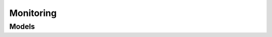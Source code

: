 Monitoring 
==========

.. autosummary::
    :toctree: monitoring/client
    :nosignatures:
    :template: autosummary/service_client.rst

    oci.monitoring.MonitoringClient
    oci.monitoring.MonitoringClientCompositeOperations

--------
 Models
--------

.. autosummary::
    :toctree: monitoring/models
    :nosignatures:
    :template: autosummary/model_class.rst

    oci.monitoring.models.AggregatedDatapoint
    oci.monitoring.models.Alarm
    oci.monitoring.models.AlarmDimensionStatesCollection
    oci.monitoring.models.AlarmDimensionStatesEntry
    oci.monitoring.models.AlarmHistoryCollection
    oci.monitoring.models.AlarmHistoryEntry
    oci.monitoring.models.AlarmOverride
    oci.monitoring.models.AlarmStatusSummary
    oci.monitoring.models.AlarmSummary
    oci.monitoring.models.AlarmSuppression
    oci.monitoring.models.AlarmSuppressionAlarmTarget
    oci.monitoring.models.AlarmSuppressionCollection
    oci.monitoring.models.AlarmSuppressionHistoryItem
    oci.monitoring.models.AlarmSuppressionHistoryItemCollection
    oci.monitoring.models.AlarmSuppressionSummary
    oci.monitoring.models.AlarmSuppressionTarget
    oci.monitoring.models.ChangeAlarmCompartmentDetails
    oci.monitoring.models.CreateAlarmDetails
    oci.monitoring.models.CreateAlarmSuppressionDetails
    oci.monitoring.models.Datapoint
    oci.monitoring.models.FailedMetricRecord
    oci.monitoring.models.ListMetricsDetails
    oci.monitoring.models.Metric
    oci.monitoring.models.MetricData
    oci.monitoring.models.MetricDataDetails
    oci.monitoring.models.PostMetricDataDetails
    oci.monitoring.models.PostMetricDataResponseDetails
    oci.monitoring.models.RetrieveDimensionStatesDetails
    oci.monitoring.models.SummarizeAlarmSuppressionHistoryDetails
    oci.monitoring.models.SummarizeMetricsDataDetails
    oci.monitoring.models.Suppression
    oci.monitoring.models.UpdateAlarmDetails
